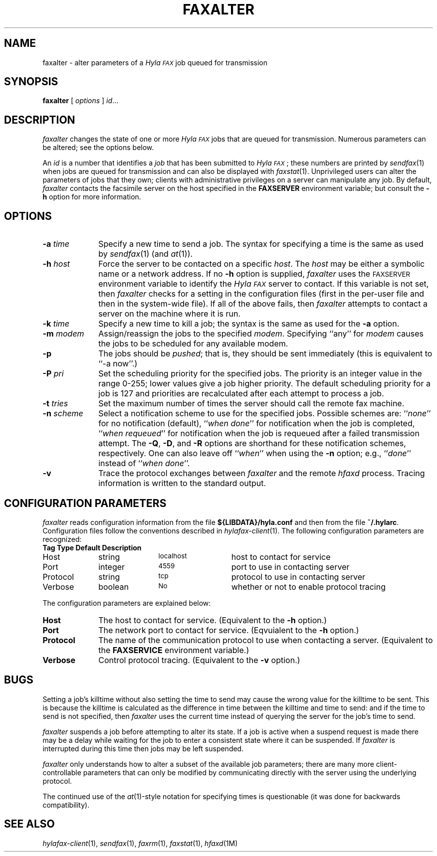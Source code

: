 .\"	$Id$
.\"
.\" HylaFAX Facsimile Software
.\"
.\" Copyright (c) 1990-1996 Sam Leffler
.\" Copyright (c) 1991-1996 Silicon Graphics, Inc.
.\" HylaFAX is a trademark of Silicon Graphics
.\" 
.\" Permission to use, copy, modify, distribute, and sell this software and 
.\" its documentation for any purpose is hereby granted without fee, provided
.\" that (i) the above copyright notices and this permission notice appear in
.\" all copies of the software and related documentation, and (ii) the names of
.\" Sam Leffler and Silicon Graphics may not be used in any advertising or
.\" publicity relating to the software without the specific, prior written
.\" permission of Sam Leffler and Silicon Graphics.
.\" 
.\" THE SOFTWARE IS PROVIDED "AS-IS" AND WITHOUT WARRANTY OF ANY KIND, 
.\" EXPRESS, IMPLIED OR OTHERWISE, INCLUDING WITHOUT LIMITATION, ANY 
.\" WARRANTY OF MERCHANTABILITY OR FITNESS FOR A PARTICULAR PURPOSE.  
.\" 
.\" IN NO EVENT SHALL SAM LEFFLER OR SILICON GRAPHICS BE LIABLE FOR
.\" ANY SPECIAL, INCIDENTAL, INDIRECT OR CONSEQUENTIAL DAMAGES OF ANY KIND,
.\" OR ANY DAMAGES WHATSOEVER RESULTING FROM LOSS OF USE, DATA OR PROFITS,
.\" WHETHER OR NOT ADVISED OF THE POSSIBILITY OF DAMAGE, AND ON ANY THEORY OF 
.\" LIABILITY, ARISING OUT OF OR IN CONNECTION WITH THE USE OR PERFORMANCE 
.\" OF THIS SOFTWARE.
.\"
.if n .po 0
.ds Fx \fIHyla\s-1FAX\s+1\fP
.TH FAXALTER 1 "July 11, 1996"
.SH NAME
faxalter \- alter parameters of a \*(Fx job queued for transmission
.SH SYNOPSIS
.B faxalter
[
.I options
]
.IR id ...
.SH DESCRIPTION
.I faxalter
changes the state of one or more \*(Fx jobs that
are queued for transmission.
Numerous parameters can be altered; see the options below.
.PP
An 
.I id
is a number that identifies a
.IR job
that has been submitted to \*(Fx; these numbers are printed by
.IR sendfax (1)
when jobs are queued for transmission and can also be displayed with
.IR faxstat (1).
Unprivileged users can alter the parameters of jobs that they own; clients
with administrative privileges on a server can manipulate any job.
By default,
.I faxalter
contacts the facsimile server on the host specified in the
.B FAXSERVER
environment variable; but consult the
.B \-h
option for more information.
.SH OPTIONS
.TP 10
.BI \-a " time"
Specify a new time to send a job.
The syntax for specifying a time is the same as used
by
.IR sendfax (1)
(and
.IR at (1)).
.TP 10
.BI \-h " host"
Force the server to be contacted on a specific
.IR host .
The
.I host
may be either a symbolic name or a network address.
If no
.B \-h
option is supplied,
.I faxalter
uses the
.SM FAXSERVER
environment variable to identify the \*(Fx server to contact.
If this variable is not set, then
.I faxalter
checks for a setting in the configuration files (first in the
per-user file and then in the system-wide file).
If all of the above fails, then
.I faxalter
attempts to contact a server on the machine where it is run.
.TP 10
.BI \-k " time"
Specify a new time to kill a job;
the syntax is the same as used for the 
.B \-a
option.
.TP 10
.BI \-m " modem"
Assign/reassign the jobs to the specified
.IR modem .
Specifying ``any'' for
.I modem
causes the jobs to be scheduled for any available modem.
.TP 10
.B \-p
The jobs should be
.IR pushed ;
that is, they should be sent immediately
(this is equivalent to ``\-a now''.)
.TP 10
.BI \-P " pri"
Set the scheduling priority for the specified jobs.
The priority is an integer value in the range 0-255;
lower values give a job higher priority.
The default scheduling priority for a job is 127
and priorities are recalculated after each attempt to
process a job.
.TP 10
.BI \-t " tries"
Set the maximum number of times the
server should call the remote fax machine.
.TP 10
.BI \-n " scheme"
Select a notification scheme to use for the specified jobs.
Possible schemes are:
``\fInone\fP'' for no notification (default),
``\fIwhen done\fP'' for notification when the job is completed,
``\fIwhen requeued\fP'' for notification when the job is requeued
after a failed transmission attempt.
The
.BR \-Q ,
.BR \-D ,
and
.B \-R
options are shorthand for these notification schemes,
respectively.
One can also leave off ``\fIwhen\fP'' when using the
.B \-n
option; e.g., ``\fIdone\fP'' instead of ``\fIwhen done\fP''.
.TP 10
.B \-v
Trace the protocol exchanges between
.I faxalter
and the remote
.I hfaxd
process.
Tracing information is written to the standard output.
.SH "CONFIGURATION PARAMETERS"
.I faxalter
reads configuration information from the file
.B ${LIBDATA}/hyla.conf
and then from the file
.BR ~/.hylarc .
Configuration files follow the conventions described in
.IR hylafax-client (1).
The following configuration parameters are recognized:
.sp .5
.nf
.ta \w'AutoCoverPage    'u +\w'boolean    'u +\w'\s-1\fIsee below\fP\s+1    'u
\fBTag	Type	Default	Description\fP
Host	string	\s-1localhost\s+1	host to contact for service
Port	integer	\s-14559\s+1	port to use in contacting server
Protocol	string	\s-1tcp\s+1	protocol to use in contacting server
Verbose	boolean	\s-1No\s+1	whether or not to enable protocol tracing
.fi
.PP
The configuration parameters are explained below:
.TP 10
.B Host
The host to contact for service.
(Equivalent to the
.B \-h
option.)
.TP 10
.B Port
The network port to contact for service.
(Eqvuialent to the
.B \-h
option.)
.TP 10
.B Protocol
The name of the communication protocol to use when contacting a server.
(Equivalent to the
.B FAXSERVICE
environment variable.)
.TP 10
.B Verbose
Control protocol tracing.
(Equivalent to the
.B \-v
option.)
.SH BUGS
Setting a job's killtime without also setting the time to send
may cause the wrong value for the killtime to be sent.
This is because the killtime is calculated as the difference in
time between the killtime and time to send: and if the time
to send is not specified, then
.I faxalter
uses the current time instead of querying the server for the
job's time to send.
.PP
.I faxalter
suspends a job before attempting to alter its state.
If a job is active when a suspend request is made there may
be a delay while waiting for the job to enter a consistent
state where it can be suspended.
If
.I faxalter
is interrupted during this time then jobs may be left suspended.
.PP
.I faxalter
only understands how to alter a subset of the available job
parameters; there are many more client-controllable parameters
that can only be modified by communicating directly with the server
using the underlying protocol.
.PP
The continued use of the
.IR at (1)-style
notation for specifying times is questionable (it was done for
backwards compatibility).
.SH "SEE ALSO"
.IR hylafax-client (1),
.IR sendfax (1),
.IR faxrm (1),
.IR faxstat (1),
.IR hfaxd (1M)
